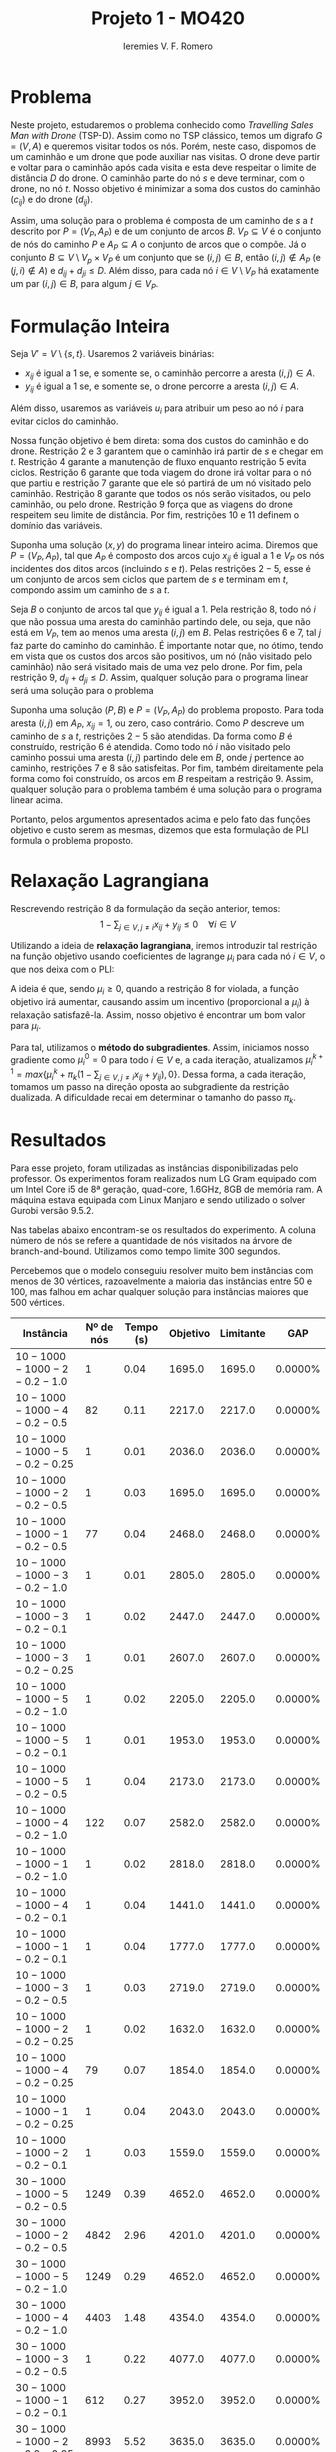 #+Title: Projeto 1 - MO420
#+Author: Ieremies V. F. Romero
#+options: toc:nil
#+latex_header: \usepackage[a4paper, total={6in, 8in}]{geometry}

* Problema
# Descrição do problema
Neste projeto, estudaremos o problema conhecido como /Travelling Sales Man with Drone/ (TSP-D). Assim como no TSP clássico, temos um digrafo $G = (V,A)$ e queremos visitar todos os nós. Porém, neste caso, dispomos de um caminhão e um drone que pode auxiliar nas visitas. O drone deve partir e voltar para o caminhão após cada visita e esta deve respeitar o limite de distância $D$ do drone. O caminhão parte do nó $s$ e deve terminar, com o drone, no nó $t$. Nosso objetivo é minimizar a soma dos custos do caminhão ($c_{ij}$) e do drone ($d_{ij}$).

Assim, uma solução para o problema é composta de um caminho de $s$ a $t$ descrito por $P = (V_P, A_P)$ e de um conjunto de arcos $B$. $V_P \subseteq V$ é o conjunto de nós do caminho $P$ e $A_P \subseteq A$ o conjunto de arcos que o compõe. Já o conjunto $B \subseteq V \setminus V_p \times V_P$ é um conjunto que se $(i,j) \in B$, então $(i,j) \notin A_P$ (e $(j,i) \notin A$) e $d_{ij} + d_{ji} \leq D$. Além disso, para cada nó $i \in V \setminus V_P$ há exatamente um par $(i,j) \in B$, para algum $j \in V_P$.

* Formulação Inteira
Seja $V' = V \setminus \{s,t\}$. Usaremos $2$ variáveis binárias:
- $x_{ij}$ é igual a $1$ se, e somente se, o caminhão percorre a aresta $(i,j) \in A$.
- $y_{ij}$ é igual a $1$ se, e somente se, o drone percorre a aresta $(i,j) \in A$.

Além disso, usaremos as variáveis $u_i$ para atribuir um peso ao nó $i$ para evitar ciclos do caminhão.

\begin{alignat}{4}
& \omit\rlap{minimize  $\displaystyle \sum_{i \in V} \sum_{j \in V ,j \neq i} x_{ij} c_{ij} + y_{ij} d_{ij} $} \\
& \mbox{sujeito a}&& \quad & \sum_{i \in V'} x_{si} &= \sum_{i \in V'} x_{it} = 1                 & \quad &  \\
&                 &&       &  \sum_{i \in V'} x_{is} &= \sum_{i \in V'} x_{ti} = 0                 & \quad &  \\
&                 &&       & \sum_{j \in V', j \neq i} x_{ji} &= \sum_{j \in V', j \neq i} x_{ij}     &       & \forall i \in V'   \\
&                 &&       & a_i + c_{ij} &\leq a_j + M(1 - x_{ij})                             &       & \forall i,j \in V \\
&                 &&       & y_{ij} &= y_{ji}                                                   &       & \forall i,j \in V   \\
&                 &&       & \sum_{k \in V', k \neq i} x_{ki} &\geq y_{ij}                                &       & \forall i,j \in V' \\
&                 &&       & \sum_{j \in V, j \neq i} x_{ij} + y_{ij} &\geq 1                        &       & \forall i \in V   \\
&                 &&       & y_{ij} c_{ij} + y_{ji} c_{ji} &\leq D                               &       & \forall i,j \in V  \\
&                 &&       & x_{ij} y_{ij} &\in \{0,1\}                                         &       & \forall i,j \in V \\
&                 &&       & a_i &\in \mathbb{R}_+                                             &         & \forall i \in V
\end{alignat}

Nossa função objetivo é bem direta: soma dos custos do caminhão e do drone. Restrição $2$ e $3$ garantem que o caminhão irá partir de $s$ e chegar em $t$. Restrição $4$ garante a manutenção de fluxo enquanto restrição $5$ evita ciclos. Restrição $6$ garante que toda viagem do drone irá voltar para o nó que partiu e restrição $7$ garante que ele só partirá de um nó visitado pelo caminhão. Restrição $8$ garante que todos os nós serão visitados, ou pelo caminhão, ou pelo drone. Restrição $9$ força que as viagens do drone respeitem seu limite de distância. Por fim, restrições $10$ e $11$ definem o domínio das variáveis.

# A partir de uma solução do programa acima, mostrar que é uma solução do problema
Suponha uma solução $(x,y)$ do programa linear inteiro acima. Diremos que $P = (V_P, A_P)$, tal que $A_P$ é composto dos arcos cujo $x_{ij}$ é igual a $1$ e $V_P$ os nós incidentes dos ditos arcos (incluindo $s$ e $t$). Pelas restrições $2 - 5$, esse é um conjunto de arcos sem ciclos que partem de $s$ e terminam em $t$, compondo assim um caminho de $s$ a $t$.

Seja $B$ o conjunto de arcos tal que $y_{ij}$ é igual a $1$. Pela restrição $8$, todo nó $i$ que não possua uma aresta do caminhão partindo dele, ou seja, que não está em $V_P$, tem ao menos uma aresta $(i,j)$ em $B$. Pelas restrições $6$ e $7$, tal $j$ faz parte do caminho do caminhão. É importante notar que, no ótimo, tendo em vista que os custos dos arcos são positivos, um nó (não visitado pelo caminhão) não será visitado mais de uma vez pelo drone. Por fim, pela restrição $9$, $d_{ij} + d_{ji} \leq D$. Assim, qualquer solução para o programa linear será uma solução para o problema

# A partir de uma solução do problema, mostrar que é uma solução do programa
Suponha uma solução $(P,B)$ e $P = (V_P, A_P)$ do problema proposto. Para toda aresta $(i,j)$ em $A_P$, $x_{ij} = 1$, ou zero, caso contrário. Como $P$ descreve um caminho de $s$ a $t$, restrições $2-5$ são atendidas. Da forma como $B$ é construído, restrição $6$ é atendida. Como todo nó $i$ não visitado pelo caminho possui uma aresta $(i,j)$ partindo dele em $B$, onde $j$ pertence ao caminho, restrições $7$ e $8$ são satisfeitas. Por fim, também direitamente pela forma como foi construído, os arcos em $B$ respeitam a restrição $9$. Assim, qualquer solução para o problema também é uma solução para o programa linear acima.

Portanto, pelos argumentos apresentados acima e pelo fato das funções objetivo e custo serem as mesmas, dizemos que esta formulação de PLI formula o problema proposto.

* Relaxação Lagrangiana
Rescrevendo restrição $8$ da formulação da seção anterior, temos:
$$
1 - \sum_{j \in V, j \neq i} x_{ij} + y_{ij} \leq 0 \quad \forall i \in V
$$

Utilizando a ideia de *relaxação lagrangiana*, iremos introduzir tal restrição na função objetivo usando coeficientes de lagrange $\mu_i$ para cada nó $i \in V$, o que nos deixa com o PLI:

\begin{align*}
& \omit\rlap{minimize  $\displaystyle \sum_{i \in V} \sum_{j \in V, j \neq i} x_{ij} c_{ij} + y_{ij} d_{ij} + \sum_{i \in V} \mu_i (1 - \sum_{j \in V, j \neq i} x_{ij} + y_{ij}) } $ \\
& \mbox{sujeito às retrições 2-7, 9-11} & \quad & &
\end{align*}

A ideia é que, sendo $\mu_i \geq 0$, quando a restrição $8$ for violada, a função objetivo irá aumentar, causando assim um incentivo (proporcional a $\mu_i$) à relaxação satisfazê-la. Assim, nosso objetivo é encontrar um bom valor para $\mu_i$.

Para tal, utilizamos o *método do subgradientes*. Assim, iniciamos nosso gradiente como $\mu_i^0 = 0$ para todo $i \in V$ e, a cada iteração, atualizamos $\mu_i^{k+1} = max\{\mu_i^k + \pi_k(1 - \sum_{j \in V, j \neq i} x_{ij} + y_{ij}) ,0\}$. Dessa forma, a cada iteração, tomamos um passo na direção oposta ao subgradiente da restrição dualizada. A dificuldade recai em determinar o tamanho do passo $\pi_k$.

* Resultados
Para esse projeto, foram utilizadas as instâncias disponibilizadas pelo professor. Os experimentos foram realizados num LG Gram equipado com um Intel Core i5 de 8ª geração, quad-core, 1.6GHz, 8GB de memória ram. A máquina estava equipada com Linux Manjaro e sendo utilizado o solver Gurobi versão 9.5.2.

Nas tabelas abaixo encontram-se os resultados do experimento. A coluna número de nós se refere a quantidade de nós visitados na árvore de branch-and-bound. Utilizamos como tempo limite $300$ segundos.

Percebemos que o modelo conseguiu resolver muito bem instâncias com menos de $30$ vértices, razoavelmente a maioria das instâncias entre $50$ e $100$, mas falhou em achar qualquer solução para instâncias maiores que $500$ vértices.


\appendix
| Instância                 | Nº de nós | Tempo (s) | Objetivo |     Limitante |      GAP |
|---------------------------+-----------+-----------+----------+---------------+----------|
| $10-1000-1000-2-0.2-1.0$    |        $1$ |     $0.04$ |  $1695.0$ |       $1695.0$ | $0.0000\%$ |
| $10-1000-1000-4-0.2-0.5$    |       $82$ |     $0.11$ |  $2217.0$ |       $2217.0$ | $0.0000\%$ |
| $10-1000-1000-5-0.2-0.25$   |        $1$ |     $0.01$ |  $2036.0$ |       $2036.0$ | $0.0000\%$ |
| $10-1000-1000-2-0.2-0.5$    |        $1$ |     $0.03$ |  $1695.0$ |       $1695.0$ | $0.0000\%$ |
| $10-1000-1000-1-0.2-0.5$    |       $77$ |     $0.04$ |  $2468.0$ |       $2468.0$ | $0.0000\%$ |
| $10-1000-1000-3-0.2-1.0$    |        $1$ |     $0.01$ |  $2805.0$ |       $2805.0$ | $0.0000\%$ |
| $10-1000-1000-3-0.2-0.1$    |        $1$ |     $0.02$ |  $2447.0$ |       $2447.0$ | $0.0000\%$ |
| $10-1000-1000-3-0.2-0.25$   |        $1$ |     $0.01$ |  $2607.0$ |       $2607.0$ | $0.0000\%$ |
| $10-1000-1000-5-0.2-1.0$    |        $1$ |     $0.02$ |  $2205.0$ |       $2205.0$ | $0.0000\%$ |
| $10-1000-1000-5-0.2-0.1$    |        $1$ |     $0.01$ |  $1953.0$ |       $1953.0$ | $0.0000\%$ |
| $10-1000-1000-5-0.2-0.5$    |        $1$ |     $0.04$ |  $2173.0$ |       $2173.0$ | $0.0000\%$ |
| $10-1000-1000-4-0.2-1.0$    |      $122$ |     $0.07$ |  $2582.0$ |       $2582.0$ | $0.0000\%$ |
| $10-1000-1000-1-0.2-1.0$    |        $1$ |     $0.02$ |  $2818.0$ |       $2818.0$ | $0.0000\%$ |
| $10-1000-1000-4-0.2-0.1$    |        $1$ |     $0.04$ |  $1441.0$ |       $1441.0$ | $0.0000\%$ |
| $10-1000-1000-1-0.2-0.1$    |        $1$ |     $0.04$ |  $1777.0$ |       $1777.0$ | $0.0000\%$ |
| $10-1000-1000-3-0.2-0.5$    |        $1$ |     $0.03$ |  $2719.0$ |       $2719.0$ | $0.0000\%$ |
| $10-1000-1000-2-0.2-0.25$   |        $1$ |     $0.02$ |  $1632.0$ |       $1632.0$ | $0.0000\%$ |
| $10-1000-1000-4-0.2-0.25$   |       $79$ |     $0.07$ |  $1854.0$ |       $1854.0$ | $0.0000\%$ |
| $10-1000-1000-1-0.2-0.25$   |        $1$ |     $0.04$ |  $2043.0$ |       $2043.0$ | $0.0000\%$ |
| $10-1000-1000-2-0.2-0.1$    |        $1$ |     $0.03$ |  $1559.0$ |       $1559.0$ | $0.0000\%$ |
| $30-1000-1000-5-0.2-0.5$    |     $1249$ |     $0.39$ |  $4652.0$ |       $4652.0$ | $0.0000\%$ |
| $30-1000-1000-2-0.2-0.5$    |     $4842$ |     $2.96$ |  $4201.0$ |       $4201.0$ | $0.0000\%$ |
| $30-1000-1000-5-0.2-1.0$    |     $1249$ |     $0.29$ |  $4652.0$ |       $4652.0$ | $0.0000\%$ |
| $30-1000-1000-4-0.2-1.0$    |     $4403$ |     $1.48$ |  $4354.0$ |       $4354.0$ | $0.0000\%$ |
| $30-1000-1000-3-0.2-0.5$    |        $1$ |     $0.22$ |  $4077.0$ |       $4077.0$ | $0.0000\%$ |
| $30-1000-1000-1-0.2-0.1$    |      $612$ |     $0.27$ |  $3952.0$ |       $3952.0$ | $0.0000\%$ |
| $30-1000-1000-2-0.2-0.25$   |     $8993$ |     $5.52$ |  $3635.0$ |       $3635.0$ | $0.0000\%$ |
| $30-1000-1000-1-0.2-0.25$   |     $1143$ |     $0.34$ |  $4239.0$ |       $4239.0$ | $0.0000\%$ |
| $30-1000-1000-5-0.2-0.1$    |     $1249$ |     $0.32$ |  $4652.0$ |       $4652.0$ | $0.0000\%$ |
| $30-1000-1000-3-0.2-0.1$    |      $851$ |     $0.23$ |  $3853.0$ |       $3853.0$ | $0.0000\%$ |
| $30-1000-1000-4-0.2-0.5$    |     $6010$ |     $1.79$ |  $4212.0$ |       $4212.0$ | $0.0000\%$ |
| $30-1000-1000-2-0.2-1.0$    |      $190$ |     $0.24$ |  $4418.0$ |       $4418.0$ | $0.0000\%$ |
| $30-1000-1000-2-0.2-0.1$    |     $4515$ |     $2.95$ |  $3086.0$ |       $3086.0$ | $0.0000\%$ |
| $30-1000-1000-4-0.2-0.25$   |     $8640$ |     $3.17$ |  $3935.0$ |       $3935.0$ | $0.0000\%$ |
| $30-1000-1000-1-0.2-0.5$    |     $1914$ |     $0.40$ |  $4514.0$ |       $4514.0$ | $0.0000\%$ |
| $30-1000-1000-5-0.2-0.25$   |     $1249$ |     $0.36$ |  $4652.0$ |       $4652.0$ | $0.0000\%$ |
| $30-1000-1000-3-0.2-1.0$    |       $87$ |     $0.17$ |  $4210.0$ |       $4210.0$ | $0.0000\%$ |
| $30-1000-1000-4-0.2-0.1$    |     $5657$ |     $2.11$ |  $3702.0$ |       $3702.0$ | $0.0000\%$ |
| $30-1000-1000-3-0.2-0.25$   |      $191$ |     $0.22$ |  $3948.0$ |       $3948.0$ | $0.0000\%$ |
| $30-1000-1000-1-0.2-1.0$    |        $1$ |     $0.15$ |  $4596.0$ |       $4596.0$ | $0.0000\%$ |


| Instância                  | Nº de nós | Tempo (s) | Objetivo | Limitante | GAP         |
|----------------------------+-----------+-----------+----------+-----------+-------------|
| $50-1000-1000-3-0.2-0.25$  | $60061$   | $300.00$  | $4331.0$ | $3914.0$  | $9.6283\%$  |
| $50-1000-1000-4-0.2-0.1$   | $33752$   | $73.74$   | $3292.0$ | $3292.0$  | $0.0000\%$  |
| $50-1000-1000-2-0.2-0.25$  | $2068$    | $2.02$    | $5493.0$ | $5493.0$  | $0.0000\%$  |
| $50-1000-1000-1-0.2-1.0$   | $1200$    | $1.18$    | $5548.0$ | $5548.0$  | $0.0000\%$  |
| $50-1000-1000-2-0.2-1.0$   | $2849$    | $2.21$    | $5500.0$ | $5500.0$  | $0.0000\%$  |
| $50-1000-1000-4-0.2-1.0$   | $8976$    | $4.80$    | $5733.0$ | $5733.0$  | $0.0000\%$  |
| $50-1000-1000-2-0.2-0.5$   | $4251$    | $2.41$    | $5500.0$ | $5500.0$  | $0.0000\%$  |
| $50-1000-1000-3-0.2-0.5$   | $43682$   | $121.19$  | $5077.0$ | $5077.0$  | $0.0000\%$  |
| $50-1000-1000-4-0.2-0.25$  | $64511$   | $150.57$  | $4319.0$ | $4319.0$  | $0.0000\%$  |
| $50-1000-1000-4-0.2-0.5$   | $37110$   | $81.93$   | $5249.0$ | $5249.0$  | $0.0000\%$  |
| $50-1000-1000-5-0.2-0.5$   | $53495$   | $123.06$  | $5606.0$ | $5606.0$  | $0.0000\%$  |
| $50-1000-1000-5-0.2-1.0$   | $2865$    | $2.84$    | $5972.0$ | $5972.0$  | $0.0000\%$  |
| $50-1000-1000-1-0.2-0.1$   | $1334$    | $2.60$    | $5452.0$ | $5452.0$  | $0.0000\%$  |
| $50-1000-1000-5-0.2-0.25$  | $83125$   | $300.01$  | $4641.0$ | $4276.0$  | $7.8647\%$  |
| $50-1000-1000-3-0.2-1.0$   | $1216$    | $2.36$    | $5394.0$ | $5394.0$  | $0.0000\%$  |
| $50-1000-1000-2-0.2-0.1$   | $2959$    | $1.98$    | $5479.0$ | $5479.0$  | $0.0000\%$  |
| $50-1000-1000-1-0.2-0.25$  | $1137$    | $1.77$    | $5493.0$ | $5493.0$  | $0.0000\%$  |
| $50-1000-1000-1-0.2-0.5$   | $1052$    | $1.35$    | $5537.0$ | $5537.0$  | $0.0000\%$  |
| $50-1000-1000-5-0.2-0.1$   | $88652$   | $300.01$  | $3620.0$ | $3287.0$  | $9.1989\%$  |
| $50-1000-1000-3-0.2-0.1$   | $60654$   | $300.01$  | $3378.0$ | $3035.0$  | $10.1539\%$ |
| $100-1000-1000-1-0.2-0.25$ | $15187$   | $300.01$  | $6302.0$ | $5030.0$  | $20.1841\%$ |
| $100-1000-1000-1-0.2-1.0$  | $193219$  | $300.01$  | $7739.0$ | $7651.0$  | $1.1371\%$  |
| $100-1000-1000-4-0.2-0.5$  | $29662$   | $300.01$  | $7031.0$ | $6738.0$  | $4.1673\%$  |
| $100-1000-1000-4-0.2-1.0$  | $70020$   | $162.75$  | $7719.0$ | $7719.0$  | $0.0000\%$  |
| $100-1000-1000-4-0.2-0.25$ | $16539$   | $300.01$  | $5993.0$ | $5115.0$  | $14.6504\%$ |
| $100-1000-1000-5-0.2-0.1$  | $22401$   | $300.02$  | $5151.0$ | $3733.0$  | $27.5286\%$ |
| $100-1000-1000-3-0.2-1.0$  | $34861$   | $67.79$   | $7301.0$ | $7301.0$  | $0.0000\%$  |
| $100-1000-1000-2-0.2-0.25$ | $28719$   | $300.00$  | $6489.0$ | $5732.0$  | $11.6659\%$ |
| $100-1000-1000-2-0.2-1.0$  | $130330$  | $300.01$  | $7637.0$ | $7487.0$  | $1.9641\%$  |
| $100-1000-1000-5-0.2-1.0$  | $16081$   | $26.59$   | $7938.0$ | $7938.0$  | $0.0000\%$  |
| $100-1000-1000-3-0.2-0.5$  | $105445$  | $126.71$  | $7208.0$ | $7208.0$  | $0.0000\%$  |
| $100-1000-1000-5-0.2-0.25$ | $14676$   | $300.01$  | $6327.0$ | $5300.0$  | $16.2320\%$ |
| $100-1000-1000-5-0.2-0.5$  | $30079$   | $300.00$  | $7578.0$ | $7147.0$  | $5.6875\%$  |
| $100-1000-1000-3-0.2-0.1$  | $34745$   | $52.22$   | $6657.0$ | $6657.0$  | $0.0000\%$  |
| $100-1000-1000-2-0.2-0.5$  | $45534$   | $300.00$  | $7258.0$ | $7060.0$  | $2.7280\%$  |
| $100-1000-1000-1-0.2-0.1$  | $13695$   | $300.01$  | $4821.0$ | $3685.0$  | $23.5636\%$ |
| $100-1000-1000-1-0.2-0.5$  | $24348$   | $300.01$  | $7141.0$ | $6731.0$  | $5.7415\%$  |
| $100-1000-1000-3-0.2-0.25$ | $51760$   | $98.92$   | $7002.0$ | $7002.0$  | $0.0000\%$  |
| $100-1000-1000-2-0.2-0.1$  | $39069$   | $300.01$  | $5479.0$ | $4998.0$  | $8.7790\%$  |
| $100-1000-1000-4-0.2-0.1$  | $22900$   | $300.01$  | $4821.0$ | $3826.0$  | $20.6389\%$ |

| Instância                   | Nº de nós | Tempo (s) | Objetivo | Limitante | GAP |
|-----------------------------+-----------+-----------+----------+-----------+-----|
| $500-1000-1000-3-0.2-0.1$   | $3226$    | $300.01$  | -        | $6597.0$  | -   |
| $500-1000-1000-3-0.2-1.0$   | $9870$    | $300.01$  | -        | $15840.0$ | -   |
| $500-1000-1000-4-0.2-0.25$  | $5187$    | $300.09$  | -        | $8960.0$  | -   |
| $500-1000-1000-1-0.2-0.25$  | $3750$    | $300.20$  | -        | $8760.0$  | -   |
| $500-1000-1000-5-0.2-1.0$   | $9233$    | $300.01$  | -        | $16098.0$ | -   |
| $500-1000-1000-2-0.2-0.5$   | $5207$    | $300.01$  | -        | $13743.0$ | -   |
| $500-1000-1000-5-0.2-0.1$   | $3835$    | $300.01$  | -        | $5980.0$  | -   |
| $500-1000-1000-4-0.2-0.1$   | $3081$    | $300.21$  | -        | $6332.0$  | -   |
| $500-1000-1000-5-0.2-0.25$  | $5369$    | $300.01$  | -        | $8631.0$  | -   |
| $500-1000-1000-4-0.2-0.5$   | $4630$    | $300.02$  | -        | $13556.0$ | -   |
| $500-1000-1000-1-0.2-0.1$   | $3726$    | $300.01$  | -        | $5994.0$  | -   |
| $500-1000-1000-3-0.2-0.5$   | $4854$    | $300.12$  | -        | $13775.0$ | -   |
| $500-1000-1000-1-0.2-1.0$   | $10265$   | $300.01$  | -        | $16105.0$ | -   |
| $500-1000-1000-1-0.2-0.5$   | $5291$    | $300.05$  | -        | $13702.0$ | -   |
| $500-1000-1000-5-0.2-0.5$   | $5194$    | $300.06$  | -        | $13779.0$ | -   |
| $500-1000-1000-2-0.2-0.1$   | $3809$    | $300.01$  | -        | $6094.0$  | -   |
| $500-1000-1000-2-0.2-1.0$   | $9087$    | $300.00$  | -        | $16077.0$ | -   |
| $500-1000-1000-3-0.2-0.25$  | $4192$    | $300.01$  | -        | $8837.0$  | -   |
| $500-1000-1000-4-0.2-1.0$   | $10426$   | $300.00$  | -        | $15686.0$ | -   |
| $500-1000-1000-2-0.2-0.25$  | $3139$    | $300.01$  | -        | $8873.0$  | -   |
| $1000-1000-1000-4-0.2-0.25$ | $1$       | $300.04$  | -        | $11615.0$ | -   |
| $1000-1000-1000-4-0.2-0.1$  | $1$       | $300.01$  | -        | $7840.0$  | -   |
| $1000-1000-1000-4-0.2-0.5$  | $1$       | $300.02$  | -        | $17260.0$ | -   |
| $1000-1000-1000-3-0.2-0.1$  | $1$       | $300.04$  | -        | $7730.0$  | -   |
| $1000-1000-1000-5-0.2-0.5$  | $1$       | $300.07$  | -        | $17652.0$ | -   |
| $1000-1000-1000-2-0.2-1.0$  | $3015$    | $300.03$  | -        | $22710.0$ | -   |
| $1000-1000-1000-5-0.2-0.1$  | $1$       | $300.02$  | -        | $8227.0$  | -   |
| $1000-1000-1000-1-0.2-1.0$  | $3399$    | $300.03$  | -        | $22272.0$ | -   |
| $1000-1000-1000-4-0.2-1.0$  | $2508$    | $300.04$  | -        | $22280.0$ | -   |
| $1000-1000-1000-2-0.2-0.25$ | $1$       | $300.05$  | -        | $11660.0$ | -   |
| $1000-1000-1000-2-0.2-0.5$  | $1$       | $300.04$  | -        | $17484.0$ | -   |
| $1000-1000-1000-2-0.2-0.1$  | $1$       | $300.01$  | -        | $7712.0$  | -   |
| $1000-1000-1000-1-0.2-0.25$ | $1$       | $300.02$  | -        | $11845.0$ | -   |
| $1000-1000-1000-3-0.2-0.5$  | $1$       | $300.02$  | -        | $17664.0$ | -   |
| $1000-1000-1000-1-0.2-0.1$  | $1$       | $300.01$  | -        | $7859.0$  | -   |
| $1000-1000-1000-5-0.2-1.0$  | $2681$    | $300.06$  | -        | $22697.0$ | -   |
| $1000-1000-1000-3-0.2-1.0$  | $2793$    | $300.03$  | -        | $22656.0$ | -   |
| $1000-1000-1000-3-0.2-0.25$ | $1$       | $300.11$  | -        | $11776.0$ | -   |
| $1000-1000-1000-1-0.2-0.5$  | $1$       | $300.03$  | -        | $17415.0$ | -   |
| $1000-1000-1000-5-0.2-0.25$ | $1$       | $300.06$  | -        | $12046.0$ | -   |
